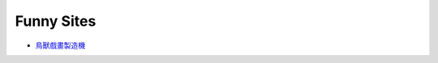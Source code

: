 ========================================
Funny Sites
========================================

* `鳥獸戲畫製造機 <http://gigamaker.jimdo.com/>`_
